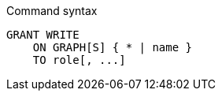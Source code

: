 .Command syntax
[source, cypher, role=noplay]
-----
GRANT WRITE
    ON GRAPH[S] { * | name }
    TO role[, ...]
-----
